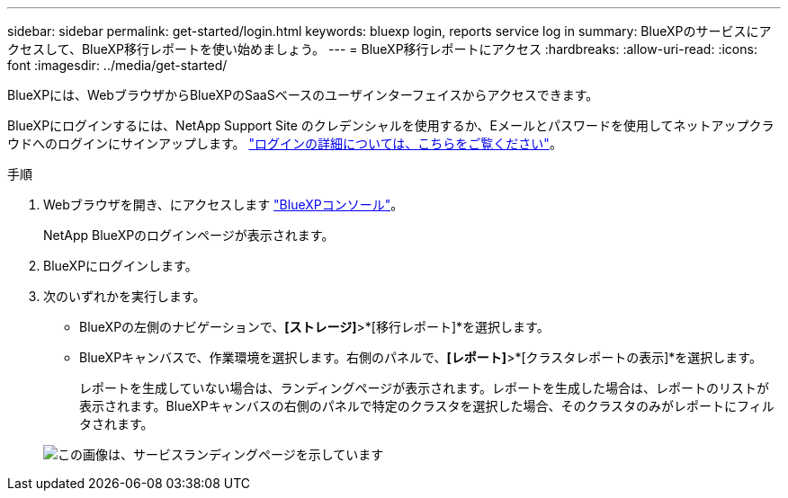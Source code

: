 ---
sidebar: sidebar 
permalink: get-started/login.html 
keywords: bluexp login, reports service log in 
summary: BlueXPのサービスにアクセスして、BlueXP移行レポートを使い始めましょう。 
---
= BlueXP移行レポートにアクセス
:hardbreaks:
:allow-uri-read: 
:icons: font
:imagesdir: ../media/get-started/


[role="lead"]
BlueXPには、WebブラウザからBlueXPのSaaSベースのユーザインターフェイスからアクセスできます。

BlueXPにログインするには、NetApp Support Site のクレデンシャルを使用するか、Eメールとパスワードを使用してネットアップクラウドへのログインにサインアップします。 https://docs.netapp.com/us-en/cloud-manager-setup-admin/task-logging-in.html["ログインの詳細については、こちらをご覧ください"^]。

.手順
. Webブラウザを開き、にアクセスします https://console.bluexp.netapp.com/["BlueXPコンソール"^]。
+
NetApp BlueXPのログインページが表示されます。

. BlueXPにログインします。
. 次のいずれかを実行します。
+
** BlueXPの左側のナビゲーションで、*[ストレージ]*>*[移行レポート]*を選択します。
** BlueXPキャンバスで、作業環境を選択します。右側のパネルで、*[レポート]*>*[クラスタレポートの表示]*を選択します。
+
レポートを生成していない場合は、ランディングページが表示されます。レポートを生成した場合は、レポートのリストが表示されます。BlueXPキャンバスの右側のパネルで特定のクラスタを選択した場合、そのクラスタのみがレポートにフィルタされます。



+
image:reports-landing.png["この画像は、サービスランディングページを示しています"]


